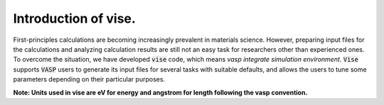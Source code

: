 =====================
Introduction of vise.
=====================

First-principles calculations are becoming increasingly prevalent in materials science.
However, preparing input files for the calculations and analyzing calculation
results are still not an easy task for researchers other than experienced ones.
To overcome the situation, we have developed :code:`vise` code,
which means *vasp integrate simulation environment*.
:code:`Vise` supports :code:`VASP` users to generate its input files
for several tasks with suitable defaults, and allows the users to
tune some parameters depending on their particular purposes.

**Note: Units used in vise are eV for energy and angstrom for length
following the vasp convention.**

